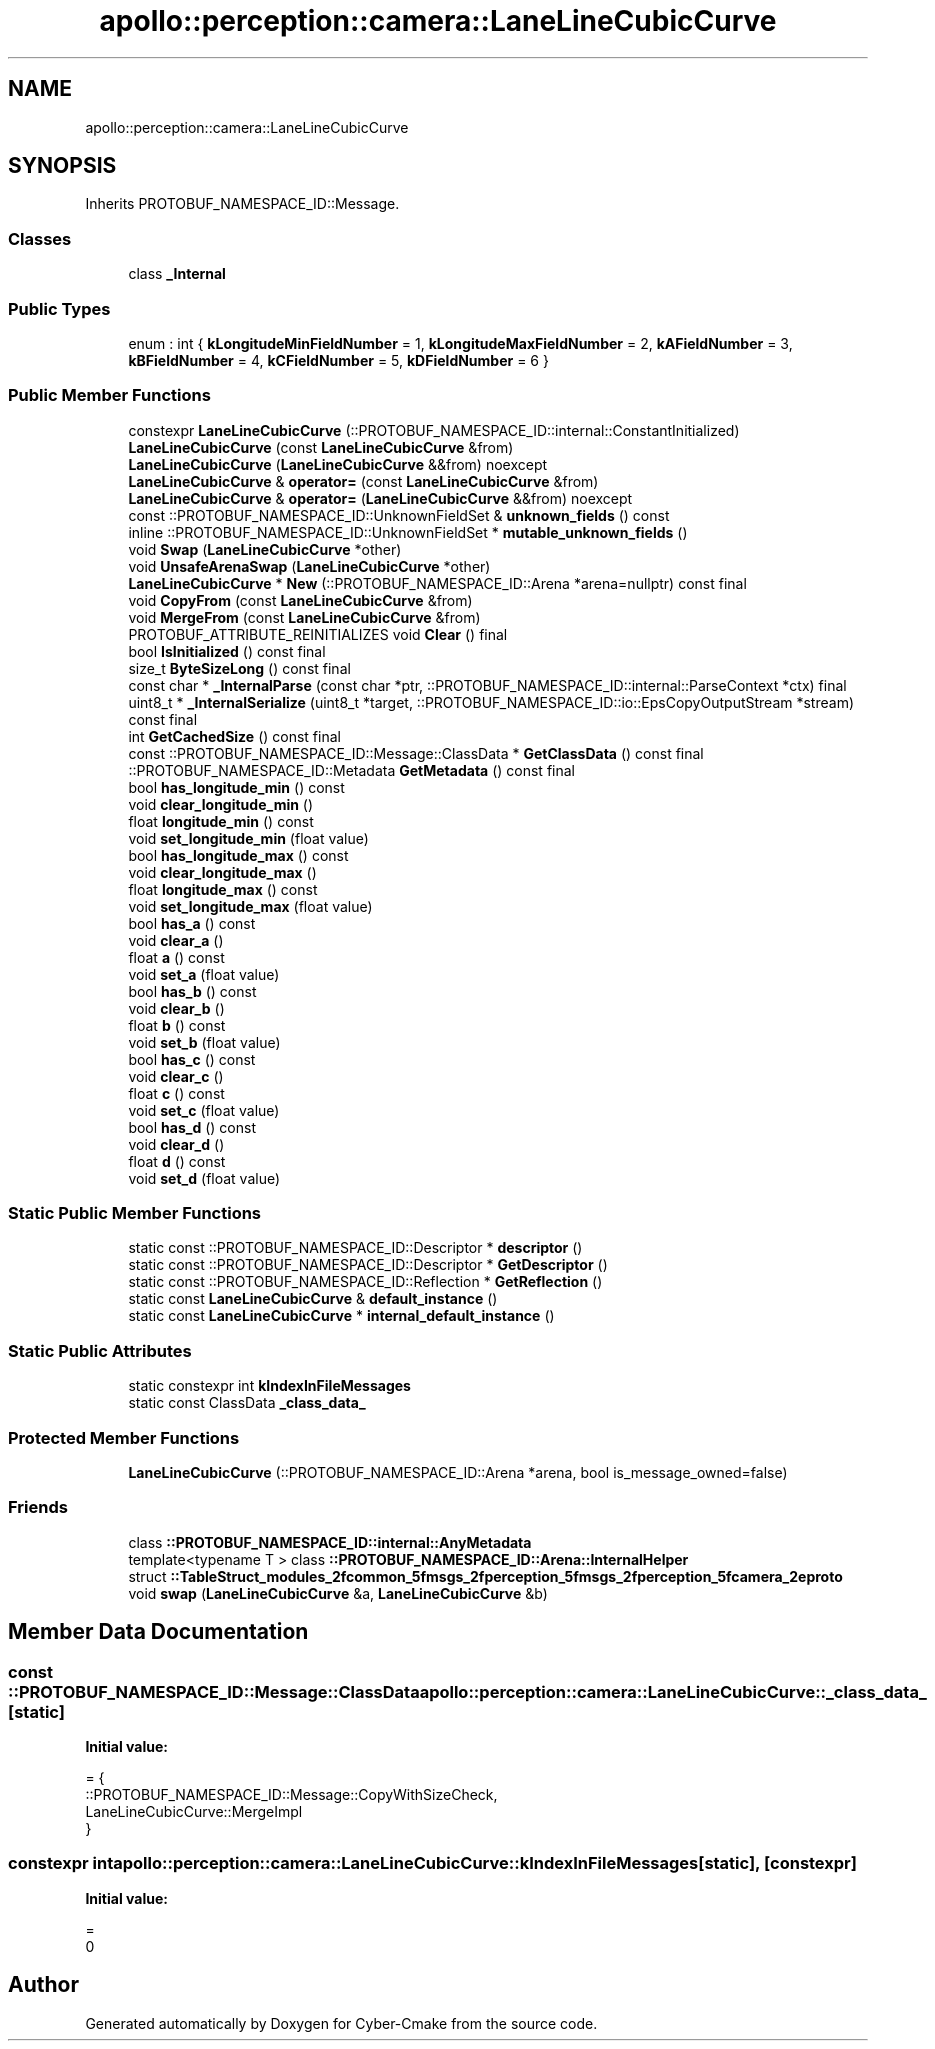 .TH "apollo::perception::camera::LaneLineCubicCurve" 3 "Sun Sep 3 2023" "Version 8.0" "Cyber-Cmake" \" -*- nroff -*-
.ad l
.nh
.SH NAME
apollo::perception::camera::LaneLineCubicCurve
.SH SYNOPSIS
.br
.PP
.PP
Inherits PROTOBUF_NAMESPACE_ID::Message\&.
.SS "Classes"

.in +1c
.ti -1c
.RI "class \fB_Internal\fP"
.br
.in -1c
.SS "Public Types"

.in +1c
.ti -1c
.RI "enum : int { \fBkLongitudeMinFieldNumber\fP = 1, \fBkLongitudeMaxFieldNumber\fP = 2, \fBkAFieldNumber\fP = 3, \fBkBFieldNumber\fP = 4, \fBkCFieldNumber\fP = 5, \fBkDFieldNumber\fP = 6 }"
.br
.in -1c
.SS "Public Member Functions"

.in +1c
.ti -1c
.RI "constexpr \fBLaneLineCubicCurve\fP (::PROTOBUF_NAMESPACE_ID::internal::ConstantInitialized)"
.br
.ti -1c
.RI "\fBLaneLineCubicCurve\fP (const \fBLaneLineCubicCurve\fP &from)"
.br
.ti -1c
.RI "\fBLaneLineCubicCurve\fP (\fBLaneLineCubicCurve\fP &&from) noexcept"
.br
.ti -1c
.RI "\fBLaneLineCubicCurve\fP & \fBoperator=\fP (const \fBLaneLineCubicCurve\fP &from)"
.br
.ti -1c
.RI "\fBLaneLineCubicCurve\fP & \fBoperator=\fP (\fBLaneLineCubicCurve\fP &&from) noexcept"
.br
.ti -1c
.RI "const ::PROTOBUF_NAMESPACE_ID::UnknownFieldSet & \fBunknown_fields\fP () const"
.br
.ti -1c
.RI "inline ::PROTOBUF_NAMESPACE_ID::UnknownFieldSet * \fBmutable_unknown_fields\fP ()"
.br
.ti -1c
.RI "void \fBSwap\fP (\fBLaneLineCubicCurve\fP *other)"
.br
.ti -1c
.RI "void \fBUnsafeArenaSwap\fP (\fBLaneLineCubicCurve\fP *other)"
.br
.ti -1c
.RI "\fBLaneLineCubicCurve\fP * \fBNew\fP (::PROTOBUF_NAMESPACE_ID::Arena *arena=nullptr) const final"
.br
.ti -1c
.RI "void \fBCopyFrom\fP (const \fBLaneLineCubicCurve\fP &from)"
.br
.ti -1c
.RI "void \fBMergeFrom\fP (const \fBLaneLineCubicCurve\fP &from)"
.br
.ti -1c
.RI "PROTOBUF_ATTRIBUTE_REINITIALIZES void \fBClear\fP () final"
.br
.ti -1c
.RI "bool \fBIsInitialized\fP () const final"
.br
.ti -1c
.RI "size_t \fBByteSizeLong\fP () const final"
.br
.ti -1c
.RI "const char * \fB_InternalParse\fP (const char *ptr, ::PROTOBUF_NAMESPACE_ID::internal::ParseContext *ctx) final"
.br
.ti -1c
.RI "uint8_t * \fB_InternalSerialize\fP (uint8_t *target, ::PROTOBUF_NAMESPACE_ID::io::EpsCopyOutputStream *stream) const final"
.br
.ti -1c
.RI "int \fBGetCachedSize\fP () const final"
.br
.ti -1c
.RI "const ::PROTOBUF_NAMESPACE_ID::Message::ClassData * \fBGetClassData\fP () const final"
.br
.ti -1c
.RI "::PROTOBUF_NAMESPACE_ID::Metadata \fBGetMetadata\fP () const final"
.br
.ti -1c
.RI "bool \fBhas_longitude_min\fP () const"
.br
.ti -1c
.RI "void \fBclear_longitude_min\fP ()"
.br
.ti -1c
.RI "float \fBlongitude_min\fP () const"
.br
.ti -1c
.RI "void \fBset_longitude_min\fP (float value)"
.br
.ti -1c
.RI "bool \fBhas_longitude_max\fP () const"
.br
.ti -1c
.RI "void \fBclear_longitude_max\fP ()"
.br
.ti -1c
.RI "float \fBlongitude_max\fP () const"
.br
.ti -1c
.RI "void \fBset_longitude_max\fP (float value)"
.br
.ti -1c
.RI "bool \fBhas_a\fP () const"
.br
.ti -1c
.RI "void \fBclear_a\fP ()"
.br
.ti -1c
.RI "float \fBa\fP () const"
.br
.ti -1c
.RI "void \fBset_a\fP (float value)"
.br
.ti -1c
.RI "bool \fBhas_b\fP () const"
.br
.ti -1c
.RI "void \fBclear_b\fP ()"
.br
.ti -1c
.RI "float \fBb\fP () const"
.br
.ti -1c
.RI "void \fBset_b\fP (float value)"
.br
.ti -1c
.RI "bool \fBhas_c\fP () const"
.br
.ti -1c
.RI "void \fBclear_c\fP ()"
.br
.ti -1c
.RI "float \fBc\fP () const"
.br
.ti -1c
.RI "void \fBset_c\fP (float value)"
.br
.ti -1c
.RI "bool \fBhas_d\fP () const"
.br
.ti -1c
.RI "void \fBclear_d\fP ()"
.br
.ti -1c
.RI "float \fBd\fP () const"
.br
.ti -1c
.RI "void \fBset_d\fP (float value)"
.br
.in -1c
.SS "Static Public Member Functions"

.in +1c
.ti -1c
.RI "static const ::PROTOBUF_NAMESPACE_ID::Descriptor * \fBdescriptor\fP ()"
.br
.ti -1c
.RI "static const ::PROTOBUF_NAMESPACE_ID::Descriptor * \fBGetDescriptor\fP ()"
.br
.ti -1c
.RI "static const ::PROTOBUF_NAMESPACE_ID::Reflection * \fBGetReflection\fP ()"
.br
.ti -1c
.RI "static const \fBLaneLineCubicCurve\fP & \fBdefault_instance\fP ()"
.br
.ti -1c
.RI "static const \fBLaneLineCubicCurve\fP * \fBinternal_default_instance\fP ()"
.br
.in -1c
.SS "Static Public Attributes"

.in +1c
.ti -1c
.RI "static constexpr int \fBkIndexInFileMessages\fP"
.br
.ti -1c
.RI "static const ClassData \fB_class_data_\fP"
.br
.in -1c
.SS "Protected Member Functions"

.in +1c
.ti -1c
.RI "\fBLaneLineCubicCurve\fP (::PROTOBUF_NAMESPACE_ID::Arena *arena, bool is_message_owned=false)"
.br
.in -1c
.SS "Friends"

.in +1c
.ti -1c
.RI "class \fB::PROTOBUF_NAMESPACE_ID::internal::AnyMetadata\fP"
.br
.ti -1c
.RI "template<typename T > class \fB::PROTOBUF_NAMESPACE_ID::Arena::InternalHelper\fP"
.br
.ti -1c
.RI "struct \fB::TableStruct_modules_2fcommon_5fmsgs_2fperception_5fmsgs_2fperception_5fcamera_2eproto\fP"
.br
.ti -1c
.RI "void \fBswap\fP (\fBLaneLineCubicCurve\fP &a, \fBLaneLineCubicCurve\fP &b)"
.br
.in -1c
.SH "Member Data Documentation"
.PP 
.SS "const ::PROTOBUF_NAMESPACE_ID::Message::ClassData apollo::perception::camera::LaneLineCubicCurve::_class_data_\fC [static]\fP"
\fBInitial value:\fP
.PP
.nf
= {
    ::PROTOBUF_NAMESPACE_ID::Message::CopyWithSizeCheck,
    LaneLineCubicCurve::MergeImpl
}
.fi
.SS "constexpr int apollo::perception::camera::LaneLineCubicCurve::kIndexInFileMessages\fC [static]\fP, \fC [constexpr]\fP"
\fBInitial value:\fP
.PP
.nf
=
    0
.fi


.SH "Author"
.PP 
Generated automatically by Doxygen for Cyber-Cmake from the source code\&.
